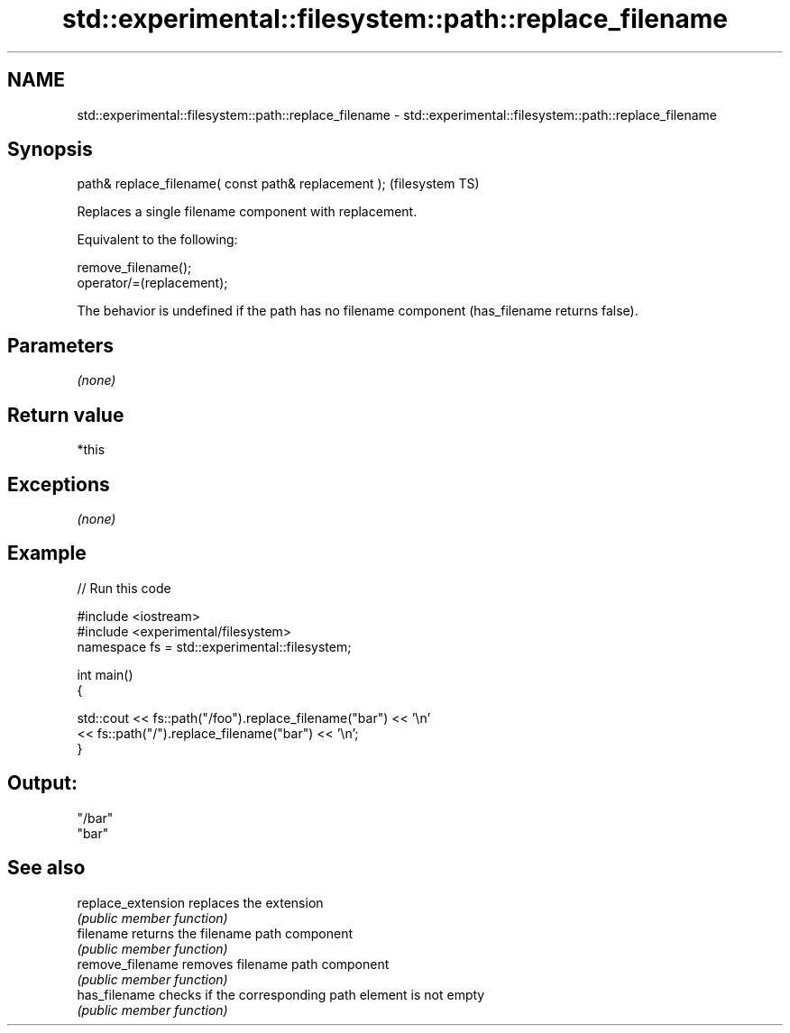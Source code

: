 .TH std::experimental::filesystem::path::replace_filename 3 "2020.03.24" "http://cppreference.com" "C++ Standard Libary"
.SH NAME
std::experimental::filesystem::path::replace_filename \- std::experimental::filesystem::path::replace_filename

.SH Synopsis
   path& replace_filename( const path& replacement );  (filesystem TS)

   Replaces a single filename component with replacement.

   Equivalent to the following:

 remove_filename();
 operator/=(replacement);

   The behavior is undefined if the path has no filename component (has_filename returns false).

.SH Parameters

   \fI(none)\fP

.SH Return value

   *this

.SH Exceptions

   \fI(none)\fP

.SH Example

   
// Run this code

 #include <iostream>
 #include <experimental/filesystem>
 namespace fs = std::experimental::filesystem;

 int main()
 {

     std::cout << fs::path("/foo").replace_filename("bar") << '\\n'
               << fs::path("/").replace_filename("bar") << '\\n';
 }

.SH Output:

 "/bar"
 "bar"

.SH See also

   replace_extension replaces the extension
                     \fI(public member function)\fP
   filename          returns the filename path component
                     \fI(public member function)\fP
   remove_filename   removes filename path component
                     \fI(public member function)\fP
   has_filename      checks if the corresponding path element is not empty
                     \fI(public member function)\fP
